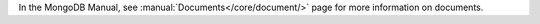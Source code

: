 In the MongoDB Manual, see :manual:`Documents</core/document/>` page
for more information on documents.


.. _`bsoncxx::builder::stream::document`: http://mongodb.github.io/mongo-cxx-driver/classbsoncxx_1_1builder_1_1stream_1_1document.html


